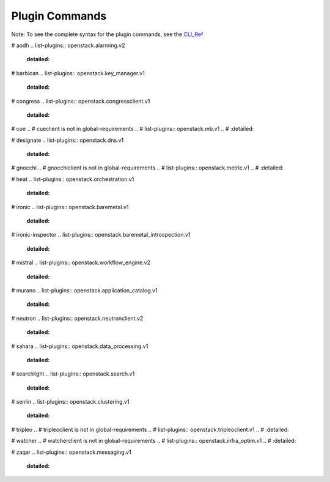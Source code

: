 =================
 Plugin Commands
=================

Note: To see the complete syntax for the plugin commands, see the `CLI_Ref`_

.. list-plugins:: openstack.cli.extension

# aodh
.. list-plugins:: openstack.alarming.v2
   :detailed:

# barbican
.. list-plugins:: openstack.key_manager.v1
   :detailed:

# congress
.. list-plugins:: openstack.congressclient.v1
   :detailed:

# cue
.. # cueclient is not in global-requirements
.. # list-plugins:: openstack.mb.v1
.. #   :detailed:

# designate
.. list-plugins:: openstack.dns.v1
   :detailed:

# gnocchi
.. # gnocchiclient is not in global-requirements
.. # list-plugins:: openstack.metric.v1
.. #  :detailed:

# heat
.. list-plugins:: openstack.orchestration.v1
   :detailed:

# ironic
.. list-plugins:: openstack.baremetal.v1
   :detailed:

# ironic-inspector
.. list-plugins:: openstack.baremetal_introspection.v1
   :detailed:

# mistral
.. list-plugins:: openstack.workflow_engine.v2
   :detailed:

# murano
.. list-plugins:: openstack.application_catalog.v1
   :detailed:

# neutron
.. list-plugins:: openstack.neutronclient.v2
   :detailed:

# sahara
.. list-plugins:: openstack.data_processing.v1
   :detailed:

# searchlight
.. list-plugins:: openstack.search.v1
   :detailed:

# senlin
.. list-plugins:: openstack.clustering.v1
   :detailed:

# tripleo
.. # tripleoclient is not in global-requirements
.. # list-plugins:: openstack.tripleoclient.v1
.. #   :detailed:

# watcher
.. # watcherclient is not in global-requirements
.. # list-plugins:: openstack.infra_optim.v1
.. #  :detailed:

# zaqar
.. list-plugins:: openstack.messaging.v1
   :detailed:

.. _CLI_Ref: http://docs.openstack.org/cli-reference/openstack.html